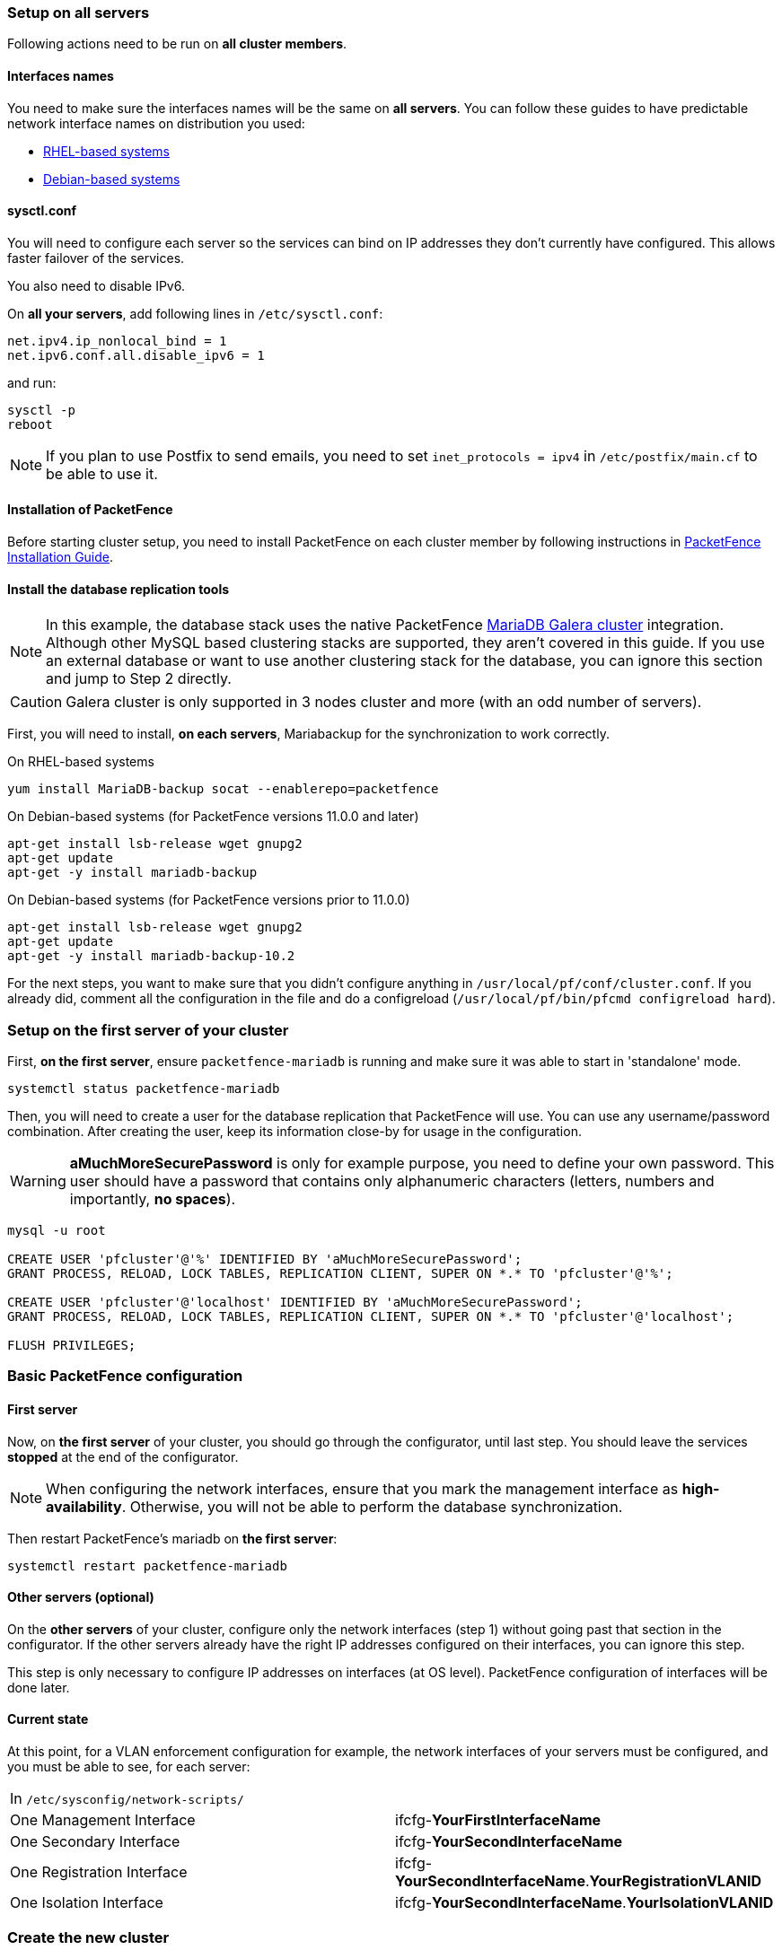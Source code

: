 // to display images directly on GitHub
ifdef::env-github[]
:encoding: UTF-8
:lang: en
:doctype: book
:toc: left
:imagesdir: ../images
endif::[]

////

    This file is part of the PacketFence project.

    See PacketFence_Clustering_Guide.asciidoc
    for authors, copyright and license information.

////

//== Cluster Setup

=== Setup on all servers

Following actions need to be run on *all cluster members*.

==== Interfaces names

You need to make sure the interfaces names will be the same on *all
servers*. You can follow these guides to have predictable network interface
names on distribution you used:

* link:https://access.redhat.com/documentation/en-us/red_hat_enterprise_linux/8/html/configuring_and_managing_networking/consistent-network-interface-device-naming_configuring-and-managing-networking[RHEL-based systems]
* link:https://wiki.debian.org/NetworkInterfaceNames[Debian-based systems]

==== sysctl.conf

You will need to configure each server so the services can bind on IP
addresses they don't currently have configured. This allows faster failover of
the services.

You also need to disable IPv6.

On *all your servers*, add following lines in [filename]`/etc/sysctl.conf`:

----
net.ipv4.ip_nonlocal_bind = 1
net.ipv6.conf.all.disable_ipv6 = 1
----

and run:

[source,bash]
----
sysctl -p
reboot
----

NOTE: If you plan to use Postfix to send emails, you need to set `inet_protocols = ipv4` in [filename]`/etc/postfix/main.cf` to be able to use it.

==== Installation of PacketFence

Before starting cluster setup, you need to install
PacketFence on each cluster member by following instructions in
<<PacketFence_Installation_Guide.asciidoc#_installation,PacketFence
Installation Guide>>.

==== Install the database replication tools

NOTE: In this example, the database stack uses the native PacketFence https://mariadb.com/kb/en/library/galera-cluster/[MariaDB Galera cluster] integration. Although other MySQL based clustering stacks are supported, they aren't covered in this guide. If you use an external database or want to use another clustering stack for the database, you can ignore this section and jump to Step 2 directly.

CAUTION: Galera cluster is only supported in 3 nodes cluster and more (with an odd number of servers).

First, you will need to install, *on each servers*, Mariabackup for the synchronization to work correctly.

.On RHEL-based systems
[source,bash]
----
yum install MariaDB-backup socat --enablerepo=packetfence
----

.On Debian-based systems (for PacketFence versions 11.0.0 and later)
[source,bash]
----
apt-get install lsb-release wget gnupg2
apt-get update
apt-get -y install mariadb-backup
----

.On Debian-based systems (for PacketFence versions prior to 11.0.0)
[source,bash]
----
apt-get install lsb-release wget gnupg2
apt-get update
apt-get -y install mariadb-backup-10.2
----

For the next steps, you want to make sure that you didn't configure anything
in [filename]`/usr/local/pf/conf/cluster.conf`. If you already did, comment all the
configuration in the file and do a configreload ([command]`/usr/local/pf/bin/pfcmd configreload hard`).

=== Setup on the first server of your cluster


First, *on the first server*, ensure `packetfence-mariadb` is running and make sure it was able to start in 'standalone' mode.

[source,bash]
----
systemctl status packetfence-mariadb
----

Then, you will need to create a user for the database replication that
PacketFence will use. You can use any username/password combination. After
creating the user, keep its information close-by for usage in the
configuration.

WARNING: *aMuchMoreSecurePassword* is only for example purpose, you need to define your own password. This user should have a password that contains only alphanumeric characters (letters, numbers and importantly, *no spaces*).

[source,bash]
----
mysql -u root

CREATE USER 'pfcluster'@'%' IDENTIFIED BY 'aMuchMoreSecurePassword';
GRANT PROCESS, RELOAD, LOCK TABLES, REPLICATION CLIENT, SUPER ON *.* TO 'pfcluster'@'%';

CREATE USER 'pfcluster'@'localhost' IDENTIFIED BY 'aMuchMoreSecurePassword';
GRANT PROCESS, RELOAD, LOCK TABLES, REPLICATION CLIENT, SUPER ON *.* TO 'pfcluster'@'localhost';

FLUSH PRIVILEGES;

----

=== Basic PacketFence configuration

==== First server

Now, on *the first server* of your cluster, you should go through the configurator, until last step. You should leave the services **stopped** at the end of the configurator.

NOTE: When configuring the network interfaces, ensure that you mark the management interface as *high-availability*. Otherwise, you will not be able to perform the database synchronization.

Then restart PacketFence's mariadb on *the first server*:

[source,bash]
----
systemctl restart packetfence-mariadb
----

==== Other servers (optional)

On the *other servers* of your cluster, configure only the network interfaces
(step 1) without going past that section in the configurator. If the other
servers already have the right IP addresses configured on their interfaces,
you can ignore this step.

This step is only necessary to configure IP addresses on
interfaces (at OS level). PacketFence configuration of interfaces will be done later.

==== Current state

At this point, for a VLAN enforcement configuration for example, the network
interfaces of your servers must be configured, and you must be able to see,
for each server:

|===
|In `/etc/sysconfig/network-scripts/`|
|One Management Interface|ifcfg-*YourFirstInterfaceName*

|One Secondary Interface|ifcfg-*YourSecondInterfaceName*

|One Registration Interface|ifcfg-*YourSecondInterfaceName*.*YourRegistrationVLANID*

|One Isolation Interface|ifcfg-*YourSecondInterfaceName*.*YourIsolationVLANID*
|===


=== Create the new cluster

==== PacketFence Configuration Modification (first server only)

In order for PacketFence to communicate properly with your MariaDB cluster, you need to change the following.
This change only needs to be done on the first server of the cluster. It will be synchronized later.

Add the following to the bottom of [filename]`/usr/local/pf/conf/pf.conf` :

----
[database]
host=100.64.0.1
port=6033

[active_active]
# Change these 2 values by the credentials you've set when configuring MariaDB above
galera_replication_username=pfcluster
galera_replication_password=aMuchMoreSecurePassword

[webservices]
# Change these 2 values by the credentials you want
user=packet
pass=anotherMoreSecurePassword

[advanced]
configurator=disabled

[services]
galera-autofix=disabled
----

Then, add the following to the bottom of [filename]`/usr/local/pf/conf/pfconfig.conf` :

----
[mysql]
host=100.64.0.1
port=6033
----

Now, restart `packetfence-config` and reload the configuration. You will see errors related to a cache write issue but you can safely ignore it for now. These appear because `packetfence-config` cannot connect to the database yet.

[source,bash]
----
systemctl restart packetfence-config
/usr/local/pf/bin/pfcmd configreload hard
----

==== Configure cluster.conf (first server only)

In order to create a new cluster, you need to configure [filename]`/usr/local/pf/conf/cluster.conf` *on the first server* of your cluster.

You will need to configure it with your server hostname. Use : [command]`hostname` command (without any arguments) to get it.

In the case of this example it will be `pf1.example.com`.

The `CLUSTER` section represents the virtual IP addresses of your cluster that will be shared by your servers.

In this example, eth0 is the management interface, eth1.2 is the registration interface and eth1.3 is the isolation interface.

Create a configuration similar to this :

----
[CLUSTER]
management_ip=192.168.1.10

[CLUSTER interface eth0]
ip=192.168.1.10

[CLUSTER interface eth1.2]
ip=192.168.2.10

[CLUSTER interface eth1.3]
ip=192.168.3.10

[pf1.example.com]
management_ip=192.168.1.5

[pf1.example.com interface eth0]
ip=192.168.1.5

[pf1.example.com interface eth1.2]
ip=192.168.2.5

[pf1.example.com interface eth1.3]
ip=192.168.3.5

[pf2.example.com]
management_ip=192.168.1.6

[pf2.example.com interface eth0]
ip=192.168.1.6

[pf2.example.com interface eth1.2]
ip=192.168.2.6

[pf2.example.com interface eth1.3]
ip=192.168.3.6

[pf3.example.com]
management_ip=192.168.1.7

[pf3.example.com interface eth0]
ip=192.168.1.7

[pf3.example.com interface eth1.2]
ip=192.168.2.7

[pf3.example.com interface eth1.3]
ip=192.168.3.7
----

Once this configuration is done, reload the configuration and perform a checkup:

[source,bash]
----
/usr/local/pf/bin/pfcmd configreload hard
/usr/local/pf/bin/pfcmd checkup
----

The reload and the checkup will complain about the unavailability of the
database, which you can safely ignore for now. Most important is that you
don't see any cluster configuration related errors during the checkup.


==== Database setup

===== Second and third servers

Make sure you stopped MariaDB on the two others servers:

[source,bash]
----
systemctl stop packetfence-mariadb
----

===== First server

Start MariaDB forcing it to create a new cluster using configuration defined in [filename]`/usr/local/pf/conf/cluster.conf`:

[source,bash]
----
systemctl stop packetfence-mariadb
/usr/local/pf/bin/pfcmd generatemariadbconfig
systemctl set-environment MARIADB_ARGS=--force-new-cluster
systemctl start packetfence-mariadb
----

Then, restart PacketFence to apply all your changes:

[source,bash]
----
/usr/local/pf/bin/pfcmd service pf restart
----

===== Expected state on first server

If no error is found in the previous configuration, the previous restart of
PacketFence should have started: `keepalived` and `radiusd-loadbalancer` along
with the other services. If you have set up a mail server on your first
server, you should have receive a mail from `keepalived` to inform you that
your first server got Virtual IP (VIP) adresses.

You should now have service using the first server on the IP addresses defined in the `CLUSTER` sections.

NOTE: You can check the status of the services using [command]`/usr/local/pf/bin/pfcmd service pf status`

NOTE: You can check with [command]`ip -br a`, on the first server, you need to find the *VIP* on the first ethernet interface. On the others server, be sure to have the `interface.VLANID` interfaces with the good IPs.

==== Enable PacketFence clustering services at boot (all servers)

Make sure the PacketFence clustering services will be started at boot by running the following command on *all of your servers*:

[source,bash]
----
systemctl set-default packetfence-cluster
----

=== Integrating the two other nodes

WARNING: If you reboot any of the nodes you're joining, you will need to stop all the PacketFence services (`/usr/local/pf/bin/pfcmd service pf stop`) and restart the steps from here.

WARNING: If you reboot the management node (first server), you will need to stop `packetfence-mariadb` (`systemctl stop packetfence-mariadb`) and start it with the new cluster option so the servers can join (`systemctl set-environment MARIADB_ARGS=--force-new-cluster && systemctl restart packetfence-mariadb`)

Now, you will need to integrate your *two other nodes* in your cluster.

==== Stop iptables (all servers)

On *all your servers*, make sure that `packetfence-iptables` is stopped:

[source,bash]
----
systemctl stop packetfence-iptables
----

==== Sync the PacketFence configuration across the cluster (second and third servers)

Do (and make sure it completes without any errors):

[source,bash]
----
 /usr/local/pf/bin/cluster/sync --from=192.168.1.5 --api-user=packet --api-password=anotherMoreSecurePassword
----

NOTE: Space before last command is on purpose to avoid record of password in shell history

Where :

* '192.168.1.5' is the management IP of the *first server* node
* 'packet' is the webservices username you have configured on the *first server* node during <<_packetfence_configuration_modification_first_server_only>>
* 'anotherMoreSecurePassword' is the webservices password you have configured on the *first server* node during <<_packetfence_configuration_modification_first_server_only>>

Then, reload the configuration and start the webservices on second and third servers:

[source,bash]
----
systemctl restart packetfence-config
/usr/local/pf/bin/pfcmd configreload
/usr/local/pf/bin/pfcmd service proxysql restart
/usr/local/pf/bin/pfcmd service httpd.webservices restart
----

==== MariaDB sync (second and third servers)

Ensure `packetfence-mariadb` is still stopped on the two servers that will be joined:

[source,bash]
----
systemctl stop packetfence-mariadb
----

Now, flush any MariaDB data you have on the two servers and restart `packetfence-mariadb` so that the servers join the cluster.

WARNING: If you have any data in MariaDB on these nodes, this will destroy it.

[source,bash]
----
rm -fr /var/lib/mysql/*
systemctl restart packetfence-mariadb
----

If you see following message when running [command]`systemctl status packetfence-mariadb`, your nodes have successfully joined cluster:

----
INFO: Successful clustered connection to the DB
----

To be sure your cluster is correctly setup, take a look at <<_checking_the_mariadb_sync>> section.

In case you have some issues, ensure your MariaDB instance running with `--force-new-cluster` is still running on the first server, if its not, start it again.

==== Starting the first server normally

Once all servers are synced, go *on the first server* that should still be running with the `--force-new-cluster` option and run:

[source,bash]
----
systemctl stop packetfence-mariadb
systemctl unset-environment MARIADB_ARGS
systemctl start packetfence-mariadb
----

Now, restart `packetfence-iptables`:

[source,bash]
----
systemctl restart packetfence-iptables
----

===== Enabling galera-autofix service (first server)

Before starting services on all servers, `galera-autofix` service need to be re-enabled and configuration synced across cluster:

[source,bash]
----
curl -X PATCH -d '{"galera-autofix":"enabled"}' localhost:22224/api/v1/config/base/services ; echo
----

==== Wrapping up

Now restart PacketFence *on all servers*:

[source,bash]
----
/usr/local/pf/bin/pfcmd service pf restart
----

You should now reboot *each server one by one* waiting for the one you
rebooted to come back online before proceeding to the next one:

[source,bash]
----
reboot
----

After each reboot, ensure the database sync is fine by performing the checks outlined in
<<_checking_the_mariadb_sync>> section.

=== Additional steps

==== Securing the cluster: Keepalived secret

NOTE: It is highly recommended to modify the keepalived shared secret in your cluster to prevent attacks.

From the PacketFence web administration interface (using virtual IP address of
your cluster), go in _Configuration -> System Configuration -> Cluster_ and
change the `Shared KEY`.

Make sure you restart `keepalived` on *all your
servers* using:

[source,bash]
----
/usr/local/pf/bin/pfcmd service keepalived restart
----

If you already use VRRP protocol on your network, you can also change the default `Virtual Router ID` and enable `VRRP Unicast`.

==== Domain join

Next, make sure to join domains through _Configuration -> Policies And Access Control -> Domains -> Active Directory Domains_ on *each node*.

